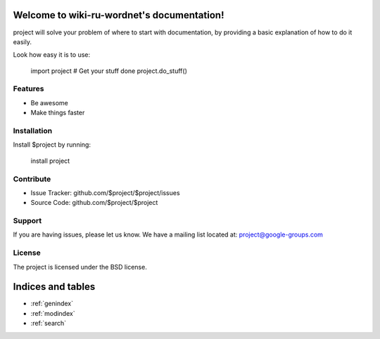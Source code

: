 .. wiki-ru-wordnet documentation master file, created by
   sphinx-quickstart on Mon Sep 18 23:35:17 2017.
   You can adapt this file completely to your liking, but it should at least
   contain the root `toctree` directive.

Welcome to wiki-ru-wordnet's documentation!
===========================================

project will solve your problem of where to start with documentation,
by providing a basic explanation of how to do it easily.

Look how easy it is to use:

    import project
    # Get your stuff done
    project.do_stuff()

Features
--------

- Be awesome
- Make things faster

Installation
------------

Install $project by running:

    install project

Contribute
----------

- Issue Tracker: github.com/$project/$project/issues
- Source Code: github.com/$project/$project

Support
-------

If you are having issues, please let us know.
We have a mailing list located at: project@google-groups.com

License
-------

The project is licensed under the BSD license.



Indices and tables
==================

* :ref:`genindex`
* :ref:`modindex`
* :ref:`search`

